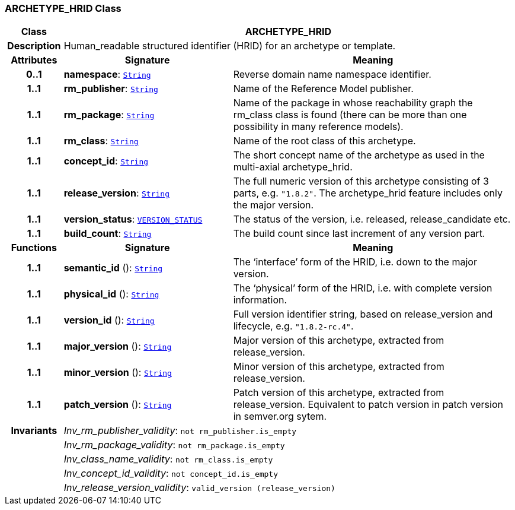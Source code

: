=== ARCHETYPE_HRID Class

[cols="^1,3,5"]
|===
h|*Class*
2+^h|*ARCHETYPE_HRID*

h|*Description*
2+a|Human_readable structured identifier (HRID) for an archetype or template.

h|*Attributes*
^h|*Signature*
^h|*Meaning*

h|*0..1*
|*namespace*: `link:/releases/BASE/{base_release}/foundation_types.html#_string_class[String^]`
a|Reverse domain name namespace identifier.

h|*1..1*
|*rm_publisher*: `link:/releases/BASE/{base_release}/foundation_types.html#_string_class[String^]`
a|Name of the Reference Model publisher.

h|*1..1*
|*rm_package*: `link:/releases/BASE/{base_release}/foundation_types.html#_string_class[String^]`
a|Name of the package in whose reachability graph the rm_class class is found (there can be more than one possibility in many reference models).

h|*1..1*
|*rm_class*: `link:/releases/BASE/{base_release}/foundation_types.html#_string_class[String^]`
a|Name of the root class of this archetype.

h|*1..1*
|*concept_id*: `link:/releases/BASE/{base_release}/foundation_types.html#_string_class[String^]`
a|The short concept name of the archetype as used in the multi-axial archetype_hrid.

h|*1..1*
|*release_version*: `link:/releases/BASE/{base_release}/foundation_types.html#_string_class[String^]`
a|The full numeric version of this archetype consisting of 3 parts, e.g. `"1.8.2"`. The archetype_hrid feature includes only the major version.

h|*1..1*
|*version_status*: `link:/releases/BASE/{base_release}/base_types.html#_version_status_enumeration[VERSION_STATUS^]`
a|The status of the version, i.e. released, release_candidate etc.

h|*1..1*
|*build_count*: `link:/releases/BASE/{base_release}/foundation_types.html#_string_class[String^]`
a|The build count since last increment of any version part.
h|*Functions*
^h|*Signature*
^h|*Meaning*

h|*1..1*
|*semantic_id* (): `link:/releases/BASE/{base_release}/foundation_types.html#_string_class[String^]`
a|The ‘interface’ form of the HRID, i.e. down to the major version.

h|*1..1*
|*physical_id* (): `link:/releases/BASE/{base_release}/foundation_types.html#_string_class[String^]`
a|The ‘physical’ form of the HRID, i.e. with complete version information.

h|*1..1*
|*version_id* (): `link:/releases/BASE/{base_release}/foundation_types.html#_string_class[String^]`
a|Full version identifier string, based on release_version and lifecycle, e.g. `"1.8.2-rc.4"`.

h|*1..1*
|*major_version* (): `link:/releases/BASE/{base_release}/foundation_types.html#_string_class[String^]`
a|Major version of this archetype, extracted from release_version.

h|*1..1*
|*minor_version* (): `link:/releases/BASE/{base_release}/foundation_types.html#_string_class[String^]`
a|Minor version of this archetype, extracted from release_version.

h|*1..1*
|*patch_version* (): `link:/releases/BASE/{base_release}/foundation_types.html#_string_class[String^]`
a|Patch version of this archetype, extracted from release_version. Equivalent to patch version in patch version in semver.org sytem.

h|*Invariants*
2+a|__Inv_rm_publisher_validity__: `not rm_publisher.is_empty`

h|
2+a|__Inv_rm_package_validity__: `not rm_package.is_empty`

h|
2+a|__Inv_class_name_validity__: `not rm_class.is_empty`

h|
2+a|__Inv_concept_id_validity__: `not concept_id.is_empty`

h|
2+a|__Inv_release_version_validity__: `valid_version (release_version)`
|===
